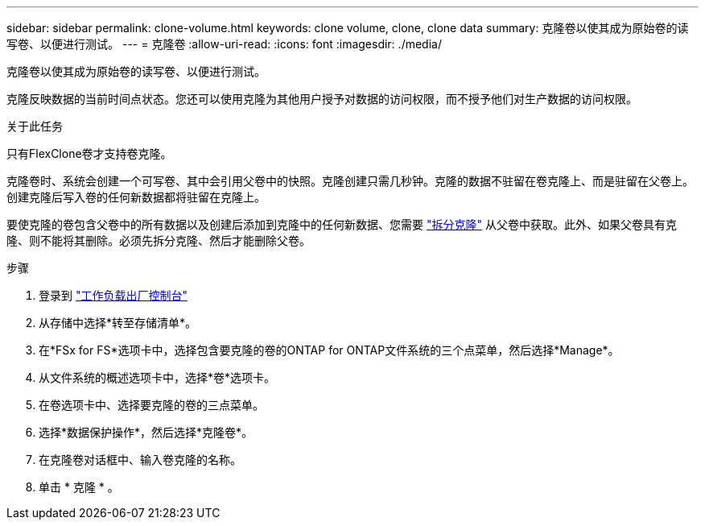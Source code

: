 ---
sidebar: sidebar 
permalink: clone-volume.html 
keywords: clone volume, clone, clone data 
summary: 克隆卷以使其成为原始卷的读写卷、以便进行测试。 
---
= 克隆卷
:allow-uri-read: 
:icons: font
:imagesdir: ./media/


[role="lead"]
克隆卷以使其成为原始卷的读写卷、以便进行测试。

克隆反映数据的当前时间点状态。您还可以使用克隆为其他用户授予对数据的访问权限，而不授予他们对生产数据的访问权限。

.关于此任务
只有FlexClone卷才支持卷克隆。

克隆卷时、系统会创建一个可写卷、其中会引用父卷中的快照。克隆创建只需几秒钟。克隆的数据不驻留在卷克隆上、而是驻留在父卷上。创建克隆后写入卷的任何新数据都将驻留在克隆上。

要使克隆的卷包含父卷中的所有数据以及创建后添加到克隆中的任何新数据、您需要 link:split-cloned-volume.html["拆分克隆"] 从父卷中获取。此外、如果父卷具有克隆、则不能将其删除。必须先拆分克隆、然后才能删除父卷。

.步骤
. 登录到 link:https://console.workloads.netapp.com/["工作负载出厂控制台"^]
. 从存储中选择*转至存储清单*。
. 在*FSx for FS*选项卡中，选择包含要克隆的卷的ONTAP for ONTAP文件系统的三个点菜单，然后选择*Manage*。
. 从文件系统的概述选项卡中，选择*卷*选项卡。
. 在卷选项卡中、选择要克隆的卷的三点菜单。
. 选择*数据保护操作*，然后选择*克隆卷*。
. 在克隆卷对话框中、输入卷克隆的名称。
. 单击 * 克隆 * 。

